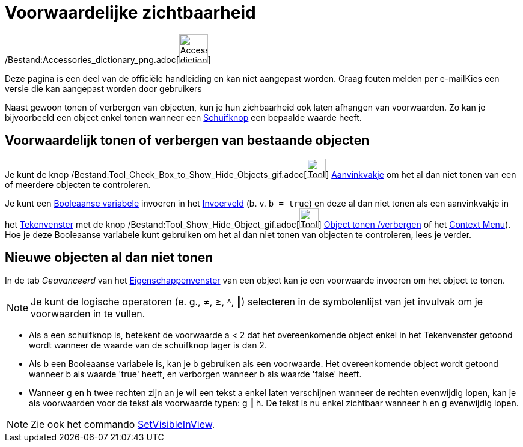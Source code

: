 = Voorwaardelijke zichtbaarheid
ifdef::env-github[:imagesdir: /nl/modules/ROOT/assets/images]

/Bestand:Accessories_dictionary_png.adoc[image:48px-Accessories_dictionary.png[Accessories
dictionary.png,width=48,height=48]]

Deze pagina is een deel van de officiële handleiding en kan niet aangepast worden. Graag fouten melden per
e-mail[.mw-selflink .selflink]##Kies een versie die kan aangepast worden door gebruikers##

Naast gewoon tonen of verbergen van objecten, kun je hun zichbaarheid ook laten afhangen van voorwaarden. Zo kan je
bijvoorbeeld een object enkel tonen wanneer een xref:/tools/Schuifknop.adoc[Schuifknop] een bepaalde waarde heeft.

== Voorwaardelijk tonen of verbergen van bestaande objecten

Je kunt de knop /Bestand:Tool_Check_Box_to_Show_Hide_Objects_gif.adoc[image:Tool_Check_Box_to_Show_Hide_Objects.gif[Tool
Check Box to Show Hide Objects.gif,width=32,height=32]] xref:/tools/Object_tonen_verbergen.adoc[Aanvinkvakje] om het al
dan niet tonen van een of meerdere objecten te controleren.

Je kunt een xref:/Booleaanse_waarden.adoc[Booleaanse variabele] invoeren in het xref:/Invoerveld.adoc[Invoerveld] (b. v.
`++b = true++`) en deze al dan niet tonen als een aanvinkvakje in het xref:/Tekenvenster.adoc[Tekenvenster] met de knop
/Bestand:Tool_Show_Hide_Object_gif.adoc[image:Tool_Show_Hide_Object.gif[Tool Show Hide Object.gif,width=32,height=32]]
xref:/tools/Object_tonen_verbergen.adoc[Object tonen /verbergen] of het xref:/Context_Menu.adoc[Context Menu]). Hoe je
deze Booleaanse variabele kunt gebruiken om het al dan niet tonen van objecten te controleren, lees je verder.

== Nieuwe objecten al dan niet tonen

In de tab _Geavanceerd_ van het xref:/Eigenschappen_dialoogvenster.adoc[Eigenschappenvenster] van een object kan je een
voorwaarde invoeren om het object te tonen.

[NOTE]
====

Je kunt de logische operatoren (e. g., ≠, ≥, ˄, ‖) selecteren in de symbolenlijst van jet invulvak om je voorwaarden in
te vullen.

====

[EXAMPLE]
====

* Als a een schuifknop is, betekent de voorwaarde a < 2 dat het overeenkomende object enkel in het Tekenvenster getoond
wordt wanneer de waarde van de schuifknop lager is dan 2.
* Als b een Booleaanse variabele is, kan je b gebruiken als een voorwaarde. Het overeenkomende object wordt getoond
wanneer b als waarde 'true' heeft, en verborgen wanneer b als waarde 'false' heeft.
* Wanneer g en h twee rechten zijn an je wil een tekst a enkel laten verschijnen wanneer de rechten evenwijdig lopen,
kan je als voorwaarden voor de tekst als voorwaarde typen: g ‖ h. De tekst is nu enkel zichtbaar wanneer h en g
evenwijdig lopen.

====

[NOTE]
====

Zie ook het commando xref:/commands/SetVisibleInView.adoc[SetVisibleInView].

====
